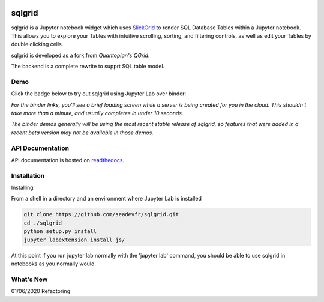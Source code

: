 .. image:: docs/images/grid.png
    :target: https://sqlgrid.readthedocs.io
    :width: 80px
    :align: center
    :alt: sqlgrid

=======
sqlgrid
=======
sqlgrid is a Jupyter notebook widget which uses `SlickGrid <https://github.com/mleibman/SlickGrid>`_ to render SQL Database Tables within a Jupyter notebook. This allows you to explore your Tables with intuitive scrolling, sorting, and
filtering controls, as well as edit your Tables by double clicking cells.

sqlgrid is developed as a fork from `Quantopian's QGrid`.

.. image:: https://camo.githubusercontent.com/f08ed0448415ad8a2ffe872f4c1f7a2317667318/68747470733a2f2f6d656469612e7175616e746f7069616e2e636f6d2f6c6f676f732f6f70656e5f736f757263652f71677269642d6c6f676f2d30332e706e67
    :target: https://github.com/quantopian/qgrid
    :width: 80px
    :align: center
    :alt: qgrid

The backend is a complete rewrite to supprt SQL table model.

Demo
----

Click the badge below to try out sqlgrid using Jupyter Lab over binder:

.. image:: https://beta.mybinder.org/badge.svg
    :target: https://mybinder.org/v2/gh/seadev/sqlgrid-notebooks/master?urlpath=lab


*For the binder links, you'll see a brief loading screen while a server is being created for you in the cloud.  This shouldn't take more than a minute, and usually completes in under 10 seconds.*

*The binder demos generally will be using the most recent stable release of sqlgrid, so features that were added in a recent beta version may not be available in those demos.*

API Documentation
-----------------
API documentation is hosted on `readthedocs <http://sqlgrid.readthedocs.io/en/latest/>`_.

Installation
------------

Installing

From a shell in a directory and an environment where Jupyter Lab is installed

.. code-block::

  git clone https://github.com/seadevfr/sqlgrid.git
  cd ./sqlgrid
  python setup.py install
  jupyter labextension install js/


At this point if you run jupyter lab normally with the 'jupyter lab' command, you should be
able to use sqlgrid in notebooks as you normally would.

What's New
----------
01/06/2020 Refactoring 